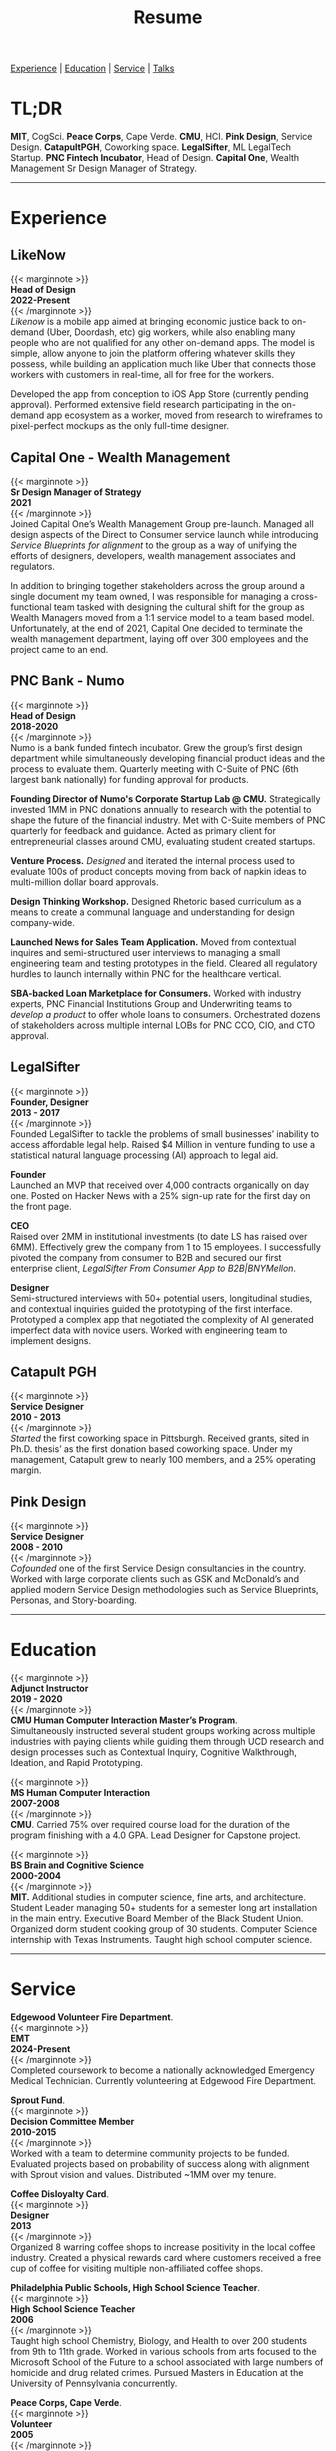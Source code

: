 #+title: Resume
#+OPTIONS: \n:t

[[#experience][Experience]] | [[#education][Education]] | [[#service][Service]] | [[#talks][Talks]]

* TL;DR
*MIT*, CogSci. *Peace Corps*, Cape Verde. *CMU*, HCI. *Pink Design*, Service Design. *CatapultPGH*, Coworking space. *LegalSifter*, ML LegalTech Startup. *PNC Fintech Incubator*, Head of Design. *Capital One*,  Wealth Management Sr Design Manager of Strategy.

---------------
* Experience
:PROPERTIES:
:CUSTOM_ID: experience
:END:
** LikeNow
{{< marginnote >}}
**Head of Design  
2022-Present**
{{< /marginnote >}}
[[{{< ref "../posts/LikeNow/index.org" >}}][Likenow]] is a mobile app aimed at bringing economic justice back to on-demand (Uber, Doordash, etc) gig workers, while also enabling many people who are not qualified for any other on-demand apps. The model is simple, allow anyone to join the platform offering whatever skills they possess, while building an application much like Uber that connects those workers with customers in real-time, all for free for the workers.

Developed the app from conception to iOS App Store (currently pending approval). Performed extensive field research participating in the on-demand app ecosystem as a worker, moved from research to wireframes to pixel-perfect mockups as the only full-time designer.

** Capital One - Wealth Management
{{< marginnote >}}
**Sr Design Manager of Strategy  
2021**
{{< /marginnote >}}
Joined Capital One’s Wealth Management Group pre-launch. Managed all design aspects of the Direct to Consumer service launch while introducing [[{{< ref "../posts/service-blueprinting-to-align-an-organization/index.org" >}}][Service Blueprints for alignment]] to the group as a way of unifying the efforts of designers, developers, wealth management associates and regulators. 

In addition to bringing together stakeholders across the group around a single document my team owned, I was responsible for managing a cross-functional team tasked with designing the cultural shift for the group as Wealth Managers moved from a 1:1 service model to a team based model. Unfortunately, at the end of 2021, Capital One decided to terminate the wealth management department, laying off over 300 employees and the project came to an end.

** PNC Bank - Numo
{{< marginnote >}}
**Head of Design  
2018-2020**
{{< /marginnote >}}
Numo is a bank funded fintech incubator. Grew the group’s first design department while simultaneously developing financial product ideas and the process to evaluate them. Quarterly meeting with C-Suite of PNC (6th largest bank nationally) for funding approval for products.

*Founding Director of Numo's Corporate Startup Lab @ CMU.* Strategically invested 1MM in PNC donations annually to research with the potential to  shape the future of the financial industry. Met with C-Suite members of PNC quarterly for feedback and guidance. Acted as primary client for entrepreneurial classes around CMU, evaluating student created startups.

*Venture Process.* [[{{< ref "../posts/Pitch Fest/index.org" >}}][Designed]] and iterated the internal process used to evaluate 100s of product concepts moving from back of napkin ideas to multi-million dollar board approvals. 

*Design Thinking Workshop.* Designed Rhetoric based curriculum as a means to create a communal language and understanding for design company-wide.

*Launched News for Sales Team Application.* Moved from contextual inquires and semi-structured user interviews to managing a small engineering team and testing prototypes in the field. Cleared all regulatory hurdles to launch internally within PNC for the healthcare vertical.

*SBA-backed Loan Marketplace for Consumers.* Worked with industry experts, PNC Financial Institutions Group and Underwriting teams to [[{{< ref "../posts/offset/index.org" >}}][develop a product]] to offer whole loans to consumers. Orchestrated dozens of stakeholders across multiple internal LOBs for PNC CCO, CIO, and CTO approval. 

** LegalSifter
{{< marginnote >}}
**Founder, Designer  
2013 - 2017**
{{< /marginnote >}}
Founded LegalSifter to tackle the problems of small businesses’ inability to access affordable legal help. Raised $4 Million in venture funding to use a statistical natural language processing (AI) approach to legal aid.

*Founder*  
Launched an MVP that received over 4,000 contracts organically on day one. Posted on Hacker News with a 25% sign-up rate for the first day on the front page.

*CEO*  
Raised over 2MM in institutional investments (to date LS has raised over 6MM). Effectively grew the company from 1 to 15 employees. I successfully pivoted the company from consumer to B2B and secured our first enterprise client, [[LegalSifter From Consumer App to B2B|BNYMellon]].


*Designer*  
Semi-structured interviews with 50+ potential users, longitudinal studies, and contextual inquiries guided the prototyping of the first interface. Prototyped a complex app that negotiated the complexity of AI generated imperfect data with novice users. Worked with engineering team to implement designs.

** Catapult PGH
{{< marginnote >}}
**Service Designer  
2010 - 2013**
{{< /marginnote >}}
[[{{< ref "../posts/Catapult/index.org" >}}][Started]] the first coworking space in Pittsburgh. Received grants, sited in Ph.D. thesis’ as the first donation based coworking space. Under my management, Catapult grew to nearly 100 members, and a 25% operating margin.

** Pink Design  
{{< marginnote >}}
**Service Designer  
2008 - 2010**
{{< /marginnote >}}
[[{{< ref "../posts/Pink Design/index.org" >}}][Cofounded]] one of the first Service Design consultancies in the country. Worked with large corporate clients such as GSK and McDonald’s and applied modern Service Design methodologies such as Service Blueprints, Personas, and Story-boarding. 

---------------
* Education
:PROPERTIES:
:CUSTOM_ID: education
:END:

{{< marginnote >}}
**Adjunct Instructor  
2019 - 2020**
{{< /marginnote >}}
*CMU Human Computer Interaction Master’s Program*.
Simultaneously instructed several student groups working across multiple industries with paying clients while guiding them through UCD research and design processes such as Contextual Inquiry, Cognitive Walkthrough, Ideation, and Rapid Prototyping.

{{< marginnote >}}
**MS Human Computer Interaction  
2007-2008**
{{< /marginnote >}}
*CMU*. Carried 75% over required course load for the duration of the program finishing with a 4.0 GPA. Lead Designer for Capstone project.

{{< marginnote >}}
**BS Brain and Cognitive Science  
2000-2004**
{{< /marginnote >}}
*MIT.* Additional studies in computer science, fine arts, and architecture. Student Leader managing 50+ students for a semester long art installation in the main entry. Executive Board Member of the Black Student Union. Organized dorm student cooking group of 30 students. Computer Science internship with Texas Instruments. Taught high school computer science.

---------------
* Service
:PROPERTIES:
:CUSTOM_ID: service
:END:

*Edgewood Volunteer Fire Department*.
{{< marginnote >}}
**EMT  
2024-Present**
{{< /marginnote >}}
Completed coursework to become a nationally acknowledged Emergency Medical Technician. Currently volunteering at Edgewood Fire Department.

*Sprout Fund*.
{{< marginnote >}}
**Decision Committee Member  
2010-2015**
{{< /marginnote >}}
Worked with a team to determine community projects to be funded. Evaluated projects based on probability of success along with alignment with Sprout vision and values. Distributed ~1MM over my tenure.

*Coffee Disloyalty Card*.
{{< marginnote >}}
**Designer  
2013**
{{< /marginnote >}}
Organized 8 warring coffee shops to increase positivity in the local coffee industry. Created a physical rewards card where customers received a free cup of coffee for visiting multiple non-affiliated coffee shops.

*Philadelphia Public Schools, High School Science Teacher*.
{{< marginnote >}}
**High School Science Teacher  
2006**
{{< /marginnote >}}
Taught high school Chemistry, Biology, and Health to over 200 students from 9th to 11th grade. Worked in various schools from arts focused to the Microsoft School of the Future to a school associated with large numbers of homicide and drug related crimes. Pursued Masters in Education at the University of Pennsylvania concurrently.

*Peace Corps, Cape Verde*.
{{< marginnote >}}
**Volunteer  
2005**
{{< /marginnote >}}
Immersive language training in Cape Verdian Creole and Portuguese. Taught basic computer skills to people of Cape Verde.
---------------
* Talks
:PROPERTIES:
:CUSTOM_ID: talks
:END:

** CMU HCI 2019
Service Design graduate class guest lecture on coworking from the lens of design. See my writeup of the project [[{{< ref "../posts/Catapult/index.org" >}}][here]].

** IXDA Pittsburgh 2018
How business and design have shifted and changed to accommodate the cultural shifts of the last 100 years.

** World IA Day Pittsburgh 2018
Designing for imperfect computer generated data.  
[[https://slideslive.com/38905982/machinelearninggenerated-data][Watch the video on SlidesLive.]]

** Alphalab Startup Incubator
[[{{< ref "../posts/sparket/index.org" >}}][Watch the video]] right here on elliott.io.


